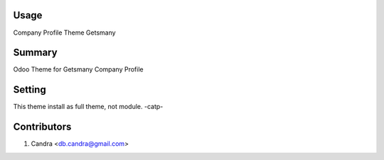 Usage
=====
Company Profile Theme Getsmany


Summary
===== 
Odoo Theme for Getsmany Company Profile

Setting
=======
This theme install as full theme, not module. -catp-

Contributors
============
1. Candra <db.candra@gmail.com>
